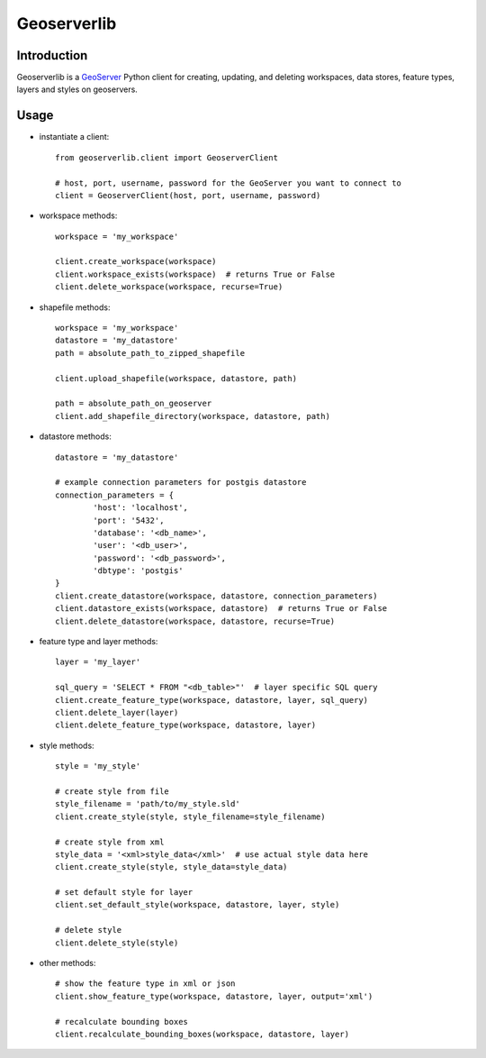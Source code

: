 Geoserverlib
============

Introduction
------------

Geoserverlib is a `GeoServer`_ Python client for creating, updating, and deleting workspaces, data stores, feature types, layers and styles on geoservers.

Usage
-----

* instantiate a client::

   from geoserverlib.client import GeoserverClient

   # host, port, username, password for the GeoServer you want to connect to
   client = GeoserverClient(host, port, username, password)

* workspace methods::

   workspace = 'my_workspace'

   client.create_workspace(workspace)
   client.workspace_exists(workspace)  # returns True or False
   client.delete_workspace(workspace, recurse=True)

* shapefile methods::

   workspace = 'my_workspace'
   datastore = 'my_datastore'
   path = absolute_path_to_zipped_shapefile

   client.upload_shapefile(workspace, datastore, path)
   
   path = absolute_path_on_geoserver
   client.add_shapefile_directory(workspace, datastore, path)

* datastore methods::

   datastore = 'my_datastore'

   # example connection parameters for postgis datastore
   connection_parameters = {
   	   'host': 'localhost',
	   'port': '5432',
	   'database': '<db_name>',
	   'user': '<db_user>',
	   'password': '<db_password>',
	   'dbtype': 'postgis'
   }
   client.create_datastore(workspace, datastore, connection_parameters)
   client.datastore_exists(workspace, datastore)  # returns True or False
   client.delete_datastore(workspace, datastore, recurse=True)

* feature type and layer methods::

   layer = 'my_layer'

   sql_query = 'SELECT * FROM "<db_table>"'  # layer specific SQL query
   client.create_feature_type(workspace, datastore, layer, sql_query)
   client.delete_layer(layer)
   client.delete_feature_type(workspace, datastore, layer)

* style methods::

   style = 'my_style'

   # create style from file
   style_filename = 'path/to/my_style.sld'
   client.create_style(style, style_filename=style_filename)

   # create style from xml
   style_data = '<xml>style_data</xml>'  # use actual style data here
   client.create_style(style, style_data=style_data)

   # set default style for layer
   client.set_default_style(workspace, datastore, layer, style)

   # delete style
   client.delete_style(style)

* other methods::

   # show the feature type in xml or json
   client.show_feature_type(workspace, datastore, layer, output='xml')

   # recalculate bounding boxes
   client.recalculate_bounding_boxes(workspace, datastore, layer)

.. _GeoServer: http://geoserver.org/display/GEOS/Welcome
